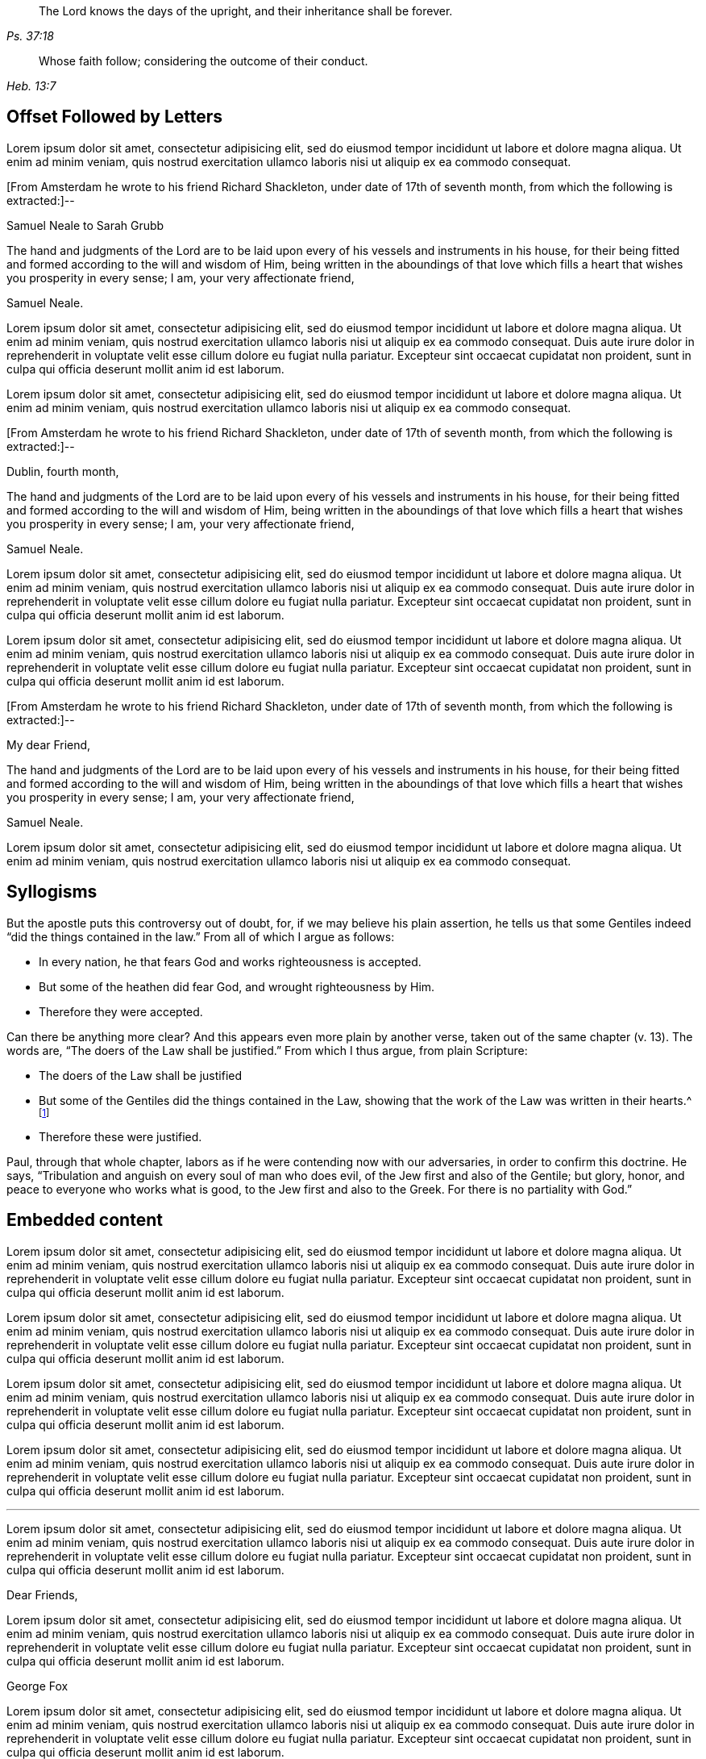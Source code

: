 [quote.epigraph, , Ps. 37:18]
____
The Lord knows the days of the upright,
and their inheritance shall be forever.
____

[quote.epigraph, , Heb. 13:7]
____
Whose faith follow; considering the outcome of their conduct.
____

== Offset Followed by Letters

Lorem ipsum dolor sit amet, consectetur adipisicing elit, sed do eiusmod tempor
incididunt ut labore et dolore magna aliqua. Ut enim ad minim veniam, quis nostrud
exercitation ullamco laboris nisi ut aliquip ex ea commodo consequat.

[.offset]
+++[+++From Amsterdam he wrote to his friend Richard Shackleton,
under date of 17th of seventh month, from which the following is extracted:]--

[.embedded-content-document.letter]
--

[.letter-heading]
Samuel Neale to Sarah Grubb

The hand and judgments of the Lord are to be laid upon
every of his vessels and instruments in his house,
for their being fitted and formed according to the will and wisdom of Him,
being written in the aboundings of that love which
fills a heart that wishes you prosperity in every sense;
I am, your very affectionate friend,

[.signed-section-signature]
Samuel Neale.

--

Lorem ipsum dolor sit amet, consectetur adipisicing elit, sed do eiusmod tempor
incididunt ut labore et dolore magna aliqua. Ut enim ad minim veniam, quis nostrud
exercitation ullamco laboris nisi ut aliquip ex ea commodo consequat. Duis aute irure
dolor in reprehenderit in voluptate velit esse cillum dolore eu fugiat nulla pariatur.
Excepteur sint occaecat cupidatat non proident, sunt in culpa qui officia deserunt
mollit anim id est laborum.

Lorem ipsum dolor sit amet, consectetur adipisicing elit, sed do eiusmod tempor
incididunt ut labore et dolore magna aliqua. Ut enim ad minim veniam, quis nostrud
exercitation ullamco laboris nisi ut aliquip ex ea commodo consequat.

[.offset]
+++[+++From Amsterdam he wrote to his friend Richard Shackleton,
under date of 17th of seventh month, from which the following is extracted:]--

[.embedded-content-document.letter]
--

[.signed-section-context-open]
Dublin, fourth month,

The hand and judgments of the Lord are to be laid upon
every of his vessels and instruments in his house,
for their being fitted and formed according to the will and wisdom of Him,
being written in the aboundings of that love which
fills a heart that wishes you prosperity in every sense;
I am, your very affectionate friend,

[.signed-section-signature]
Samuel Neale.

--

Lorem ipsum dolor sit amet, consectetur adipisicing elit, sed do eiusmod tempor
incididunt ut labore et dolore magna aliqua. Ut enim ad minim veniam, quis nostrud
exercitation ullamco laboris nisi ut aliquip ex ea commodo consequat. Duis aute irure
dolor in reprehenderit in voluptate velit esse cillum dolore eu fugiat nulla pariatur.
Excepteur sint occaecat cupidatat non proident, sunt in culpa qui officia deserunt
mollit anim id est laborum.

Lorem ipsum dolor sit amet, consectetur adipisicing elit, sed do eiusmod tempor
incididunt ut labore et dolore magna aliqua. Ut enim ad minim veniam, quis nostrud
exercitation ullamco laboris nisi ut aliquip ex ea commodo consequat. Duis aute irure
dolor in reprehenderit in voluptate velit esse cillum dolore eu fugiat nulla pariatur.
Excepteur sint occaecat cupidatat non proident, sunt in culpa qui officia deserunt
mollit anim id est laborum.

[.offset]
+++[+++From Amsterdam he wrote to his friend Richard Shackleton,
under date of 17th of seventh month, from which the following is extracted:]--

[.embedded-content-document.letter]
--

[.salutation]
My dear Friend,

The hand and judgments of the Lord are to be laid upon
every of his vessels and instruments in his house,
for their being fitted and formed according to the will and wisdom of Him,
being written in the aboundings of that love which
fills a heart that wishes you prosperity in every sense;
I am, your very affectionate friend,

[.signed-section-signature]
Samuel Neale.

--

Lorem ipsum dolor sit amet, consectetur adipisicing elit, sed do eiusmod tempor
incididunt ut labore et dolore magna aliqua. Ut enim ad minim veniam, quis nostrud
exercitation ullamco laboris nisi ut aliquip ex ea commodo consequat.

== Syllogisms

But the apostle puts this controversy out of doubt, for,
if we may believe his plain assertion,
he tells us that some Gentiles indeed "`did the things contained in the law.`"
From all of which I argue as follows:

[.syllogism]
* In every nation, he that fears God and works righteousness is accepted.
* But some of the heathen did fear God, and wrought righteousness by Him.
* Therefore they were accepted.

Can there be anything more clear?
And this appears even more plain by another verse,
taken out of the same chapter (v. 13).
The words are, "`The doers of the Law shall be justified.`"
From which I thus argue, from plain Scripture:

[.syllogism]
* The doers of the Law shall be justified
* But some of the Gentiles did the things contained in the Law,
showing that the work of the Law was written in their hearts.^
footnote:[Romans 2:15]
* Therefore these were justified.

Paul, through that whole chapter,
labors as if he were contending now with our adversaries,
in order to confirm this doctrine.
He says, "`Tribulation and anguish on every soul of man who does evil,
of the Jew first and also of the Gentile; but glory, honor,
and peace to everyone who works what is good,
to the Jew first and also to the Greek.
For there is no partiality with God.`"

== Embedded content

Lorem ipsum dolor sit amet, consectetur adipisicing elit, sed do eiusmod tempor
incididunt ut labore et dolore magna aliqua. Ut enim ad minim veniam, quis nostrud
exercitation ullamco laboris nisi ut aliquip ex ea commodo consequat. Duis aute irure
dolor in reprehenderit in voluptate velit esse cillum dolore eu fugiat nulla pariatur.
Excepteur sint occaecat cupidatat non proident, sunt in culpa qui officia deserunt
mollit anim id est laborum.

[.embedded-content-document.letter]
--

Lorem ipsum dolor sit amet, consectetur adipisicing elit, sed do eiusmod tempor
incididunt ut labore et dolore magna aliqua. Ut enim ad minim veniam, quis nostrud
exercitation ullamco laboris nisi ut aliquip ex ea commodo consequat. Duis aute irure
dolor in reprehenderit in voluptate velit esse cillum dolore eu fugiat nulla pariatur.
Excepteur sint occaecat cupidatat non proident, sunt in culpa qui officia deserunt
mollit anim id est laborum.

Lorem ipsum dolor sit amet, consectetur adipisicing elit, sed do eiusmod tempor
incididunt ut labore et dolore magna aliqua. Ut enim ad minim veniam, quis nostrud
exercitation ullamco laboris nisi ut aliquip ex ea commodo consequat. Duis aute irure
dolor in reprehenderit in voluptate velit esse cillum dolore eu fugiat nulla pariatur.
Excepteur sint occaecat cupidatat non proident, sunt in culpa qui officia deserunt
mollit anim id est laborum.

--

Lorem ipsum dolor sit amet, consectetur adipisicing elit, sed do eiusmod tempor
incididunt ut labore et dolore magna aliqua. Ut enim ad minim veniam, quis nostrud
exercitation ullamco laboris nisi ut aliquip ex ea commodo consequat. Duis aute irure
dolor in reprehenderit in voluptate velit esse cillum dolore eu fugiat nulla pariatur.
Excepteur sint occaecat cupidatat non proident, sunt in culpa qui officia deserunt
mollit anim id est laborum.

[.asterism]
'''

Lorem ipsum dolor sit amet, consectetur adipisicing elit, sed do eiusmod tempor
incididunt ut labore et dolore magna aliqua. Ut enim ad minim veniam, quis nostrud
exercitation ullamco laboris nisi ut aliquip ex ea commodo consequat. Duis aute irure
dolor in reprehenderit in voluptate velit esse cillum dolore eu fugiat nulla pariatur.
Excepteur sint occaecat cupidatat non proident, sunt in culpa qui officia deserunt
mollit anim id est laborum.

[.embedded-content-document.letter]
--

[.salutation]
Dear Friends,

Lorem ipsum dolor sit amet, consectetur adipisicing elit, sed do eiusmod tempor
incididunt ut labore et dolore magna aliqua. Ut enim ad minim veniam, quis nostrud
exercitation ullamco laboris nisi ut aliquip ex ea commodo consequat. Duis aute irure
dolor in reprehenderit in voluptate velit esse cillum dolore eu fugiat nulla pariatur.
Excepteur sint occaecat cupidatat non proident, sunt in culpa qui officia deserunt
mollit anim id est laborum.

[.signed-section-signature]
George Fox

--

Lorem ipsum dolor sit amet, consectetur adipisicing elit, sed do eiusmod tempor
incididunt ut labore et dolore magna aliqua. Ut enim ad minim veniam, quis nostrud
exercitation ullamco laboris nisi ut aliquip ex ea commodo consequat. Duis aute irure
dolor in reprehenderit in voluptate velit esse cillum dolore eu fugiat nulla pariatur.
Excepteur sint occaecat cupidatat non proident, sunt in culpa qui officia deserunt
mollit anim id est laborum.

== Some misc stuff

The following is a quote that also has the class `.scripture`:

[quote.scripture, , ]
____
But Jesus called them to himself and said,
"`You know that the rulers of the Gentiles lord it over them,
and those who are great exercise authority over them.
Yet it shall not be so among you; but whoever desires to become great among you,
let him be your servant.
And whoever desires to be first among you,
let him be your slave--just as the Son of Man did not come to be served, but to serve,
and to give his life a ransom for many.`"
____

[.offset]
The below paragraph has the `.emphasized` class:

[.emphasized]
Lorem ipsum dolor sit amet, consectetur adipisicing elit, sed do eiusmod tempor
incididunt ut labore et dolore magna aliqua. Ut enim ad minim veniam, quis nostrud
exercitation ullamco laboris nisi ut aliquip ex ea commodo consequat.

[.offset]
The below paragraph has the `.centered` class:

[.centered]
Lorem ipsum dolor sit amet, consectetur adipisicing elit, sed do eiusmod tempor
incididunt ut labore et dolore magna aliqua. Ut enim ad minim veniam, quis nostrud
exercitation ullamco laboris nisi ut aliquip ex ea commodo consequat.

== Chapter IX. Babylon the Great / The City of Confusion Where Antichrist Reigns

This chapter title demonstrates a multi-line break using ` / `.

Lorem ipsum dolor sit amet, consectetur adipisicing elit, sed do eiusmod tempor
incididunt ut labore et dolore magna aliqua. Ut enim ad minim veniam, quis nostrud
exercitation ullamco laboris nisi ut aliquip ex ea commodo consequat. Duis aute irure
dolor in reprehenderit in voluptate velit esse cillum dolore eu fugiat nulla pariatur.
Excepteur sint occaecat cupidatat non proident, sunt in culpa qui officia deserunt
mollit anim id est laborum.

== "Old-style" h3s

Lorem ipsum dolor sit amet, consectetur adipisicing elit, sed do eiusmod tempor
incididunt ut labore et dolore magna aliqua. Ut enim ad minim veniam, quis nostrud
exercitation ullamco laboris nisi ut aliquip ex ea commodo consequat.

[.old-style]
=== A Description of Babylon / For the Sake of the Daughters of Zion / Who Presently Dwell in Her Midst.

Lorem ipsum dolor sit amet, consectetur adipisicing elit, sed do eiusmod tempor
incididunt ut labore et dolore magna aliqua. Ut enim ad minim veniam, quis nostrud
exercitation ullamco laboris nisi ut aliquip ex ea commodo consequat.

[.old-style.bold]
=== SOME PROPOSITIONS / Concerning the Apostasy From the Way of Life

Lorem ipsum dolor sit amet, consectetur adipisicing elit, sed do eiusmod tempor
incididunt ut labore et dolore magna aliqua. Ut enim ad minim veniam, quis nostrud
exercitation ullamco laboris nisi ut aliquip ex ea commodo consequat.

== Numbered

Lorem ipsum dolor sit amet, consectetur adipisicing elit, sed do eiusmod tempor
incididunt ut labore et dolore magna aliqua. Ut enim ad minim veniam, quis nostrud
exercitation ullamco laboris nisi ut aliquip ex ea commodo consequat. Duis aute irure
dolor in reprehenderit in voluptate velit esse cillum dolore eu fugiat nulla pariatur.
Excepteur sint occaecat cupidatat non proident, sunt in culpa qui officia deserunt
mollit anim id est laborum.

[.numbered]
1+++.+++ Lorem ipsum dolor sit amet, consectetur adipisicing elit, sed do eiusmod tempor
incididunt ut labore et dolore magna aliqua. Ut enim ad minim veniam, quis nostrud
exercitation ullamco laboris nisi ut aliquip ex ea commodo consequat. Duis aute irure
dolor in reprehenderit in voluptate velit esse cillum dolore eu fugiat nulla pariatur.
Excepteur sint occaecat cupidatat non proident, sunt in culpa qui officia deserunt
mollit anim id est laborum.

[.numbered]
2+++.+++ Lorem ipsum dolor sit amet, consectetur adipisicing elit, sed do eiusmod tempor
incididunt ut labore et dolore magna aliqua. Ut enim ad minim veniam, quis nostrud
exercitation ullamco laboris nisi ut aliquip ex ea commodo consequat. Duis aute irure
dolor in reprehenderit in voluptate velit esse cillum dolore eu fugiat nulla pariatur.
Excepteur sint occaecat cupidatat non proident, sunt in culpa qui officia deserunt
mollit anim id est laborum.

[.numbered]
3+++.+++ Lorem ipsum dolor sit amet, consectetur adipisicing elit, sed do eiusmod tempor
incididunt ut labore et dolore magna aliqua. Ut enim ad minim veniam, quis nostrud
exercitation ullamco laboris nisi ut aliquip ex ea commodo consequat. Duis aute irure
dolor in reprehenderit in voluptate velit esse cillum dolore eu fugiat nulla pariatur.
Excepteur sint occaecat cupidatat non proident, sunt in culpa qui officia deserunt
mollit anim id est laborum.

Lorem ipsum dolor sit amet, consectetur adipisicing elit, sed do eiusmod tempor
incididunt ut labore et dolore magna aliqua. Ut enim ad minim veniam, quis nostrud
exercitation ullamco laboris nisi ut aliquip ex ea commodo consequat. Duis aute irure
dolor in reprehenderit in voluptate velit esse cillum dolore eu fugiat nulla pariatur.

Lorem ipsum dolor sit amet, consectetur adipisicing elit, sed do eiusmod tempor
incididunt ut labore et dolore magna aliqua. Ut enim ad minim veniam, quis nostrud
exercitation ullamco laboris nisi ut aliquip ex ea commodo consequat. Duis aute irure
dolor in reprehenderit in voluptate velit esse cillum dolore eu fugiat nulla pariatur.

== Definition List

Lorem ipsum dolor sit amet, consectetur adipisicing elit, sed do eiusmod tempor
incididunt ut labore et dolore magna aliqua. Ut enim ad minim veniam, quis nostrud
exercitation ullamco laboris nisi ut aliquip ex ea commodo consequat.

Original Edition::
Thou takest up Cain's weapons, and fain wouldst thou kill thy brother,
because his sacrifice in the faith testifies against thine.

This Edition::
You take up Cain's weapons, and you would eagerly kill your brother,
because his sacrifice in the faith testifies against yours.

Lorem ipsum dolor sit amet, consectetur adipisicing elit, sed do eiusmod tempor
incididunt ut labore et dolore magna aliqua. Ut enim ad minim veniam, quis nostrud
exercitation ullamco laboris nisi ut aliquip ex ea commodo consequat.

== Footnote with Poetry

Lorem ipsum dolor sit amet, consectetur adipisicing elit, sed do eiusmod tempor
incididunt ut labore et dolore magna aliqua. Ut enim ad minim veniam, quis nostrud
exercitation ullamco laboris nisi ut aliquip ex ea commodo consequat.^
footnote:[Lorem ipsum dolor sit amet, consectetur adipisicing elit,
incididunt ut labore et dolore magna aliqua. Ut enim ad minim veniam, quis nostrud
exercitation ullamco laboris nisi ut aliquip ex ea commodo consequat.
`    Foo bar,
     So much baz.
     - - - - - -
     Foo bar
     And baz. `
Lorem ipsum dolor sit amet, consectetur adipisicing elit,
incididunt ut labore et dolore magna aliqua. Ut enim ad minim veniam, quis nostrud
exercitation ullamco laboris nisi ut aliquip ex ea commodo consequat.]
Duis aute irure
dolor in reprehenderit in voluptate velit esse cillum dolore eu fugiat nulla pariatur.
Excepteur sint occaecat cupidatat non proident, sunt in culpa qui officia deserunt
mollit anim id est laborum.

== Multi-paragraph footnote

Lorem ipsum dolor sit amet, consectetur adipisicing elit, sed do eiusmod tempor
incididunt ut labore et dolore magna aliqua. Ut enim ad minim veniam, quis nostrud
exercitation ullamco laboris nisi ut aliquip ex ea commodo consequat.^
footnote:[First, lorem ipsum dolor sit amet, consectetur adipisicing elit, sed do eiusmod tempor
incididunt ut labore et dolore magna aliqua. Ut enim ad minim veniam, quis nostrud
exercitation ullamco laboris nisi ut aliquip ex ea commodo consequat.
{footnote-paragraph-split}
Second, duis aute irure
dolor in reprehenderit in voluptate velit esse cillum dolore eu fugiat nulla pariatur.
Excepteur sint occaecat cupidatat non proident, sunt in culpa qui officia deserunt
mollit anim id est laborum.
{footnote-paragraph-split}
Third, lorem ipsum dolor sit amet, consectetur adipisicing elit, sed do eiusmod tempor
incididunt ut labore et dolore magna aliqua. Ut enim ad minim veniam, quis nostrud
exercitation ullamco laboris nisi ut aliquip ex ea commodo consequat.]

== Breaks

Lorem ipsum dolor sit amet, consectetur adipisicing elit, sed do eiusmod tempor
incididunt ut labore et dolore magna aliqua. Ut enim ad minim veniam, quis nostrud
exercitation ullamco laboris nisi ut aliquip ex ea commodo consequat.

[.offset]
Besides this, I wrote another letter to the judges, to this effect:--

"`I am moved to write unto you that ye do true justice to every man;
and see that none be oppressed, or wronged, or any oaths imposed;
for the land mourneth because of oaths, and adulteries, and sorceries, and drunkenness,
and profaneness.
O consider, ye that are men set in authority: be moderate,
and in lowliness consider these things.
Show mercy to the fatherless, to the widows, and to the poor;
and take heed of rewards or gifts, for they blind the eyes of the wise;
the Lord doth loathe all such.
Love mercy and true judgment, justice, and righteousness, for the Lord delighteth therein.
Consider these things in time, and take heed how ye spend your time.
Now ye have time, prize it; and show mercy, that ye may receive mercy from the Lord;
for he is coming to try all things, and will plead with all flesh, as by fire.`"

[.small-break]
'''

Moreover, I laid before the judges what an hurtful thing it was,
that prisoners should lie so long in jail;
showing how they learned wickedness one of another in talking of their bad deeds:
and therefore speedy justice should be done.
For I was a tender youth, and dwelt in the fear of God,
and being grieved to hear their bad language,
I was often made to reprove them for their wicked words,
and evil conduct towards each other.
People admired that I was so preserved and kept;
for they could never catch a word or action from me, to make any thing of against me,
all the time I was there;
for the Lord's infinite power upheld and preserved me all that time;
to him be praises and glory for ever!

== Discourse

Lorem ipsum dolor sit amet, consectetur adipisicing elit, sed do eiusmod tempor
incididunt ut labore et dolore magna aliqua. Ut enim ad minim veniam, quis nostrud
exercitation ullamco laboris nisi ut aliquip ex ea commodo consequat. Duis aute irure
dolor in reprehenderit in voluptate velit esse cillum dolore eu fugiat nulla pariatur.
Excepteur sint occaecat cupidatat non proident, sunt in culpa qui officia deserunt
mollit anim id est laborum.

[.discourse-part]
Question: Ut enim ad minim veniam, quis nostrud
exercitation ullamco laboris nisi ut aliquip ex ea commodo consequat.

[.discourse-part]
Answer: Ut enim ad minim veniam, quis nostrud
exercitation ullamco laboris nisi ut aliquip ex ea commodo consequat.

Lorem ipsum dolor sit amet, consectetur adipisicing elit, sed do eiusmod tempor
incididunt ut labore et dolore magna aliqua. Ut enim ad minim veniam, quis nostrud
exercitation ullamco laboris nisi ut aliquip ex ea commodo consequat.

Duis aute irure
dolor in reprehenderit in voluptate velit esse cillum dolore eu fugiat nulla pariatur.
Excepteur sint occaecat cupidatat non proident, sunt in culpa qui officia deserunt
mollit anim id est laborum.

[.discourse-part]
Objection: Ut enim ad minim veniam, quis nostrud
exercitation ullamco laboris nisi ut aliquip ex ea commodo consequat.

[.discourse-part]
Inquiry 4: Lorem ipsum dolor sit amet, consectetur adipisicing elit, sed do eiusmod tempor
incididunt ut labore et dolore magna aliqua. Ut enim ad minim veniam, quis nostrud
exercitation ullamco laboris nisi ut aliquip ex ea commodo consequat. Duis aute irure
dolor in reprehenderit in voluptate velit esse cillum dolore eu fugiat nulla pariatur.
Excepteur sint occaecat cupidatat non proident, sunt in culpa qui officia deserunt
mollit anim id est laborum.

== Offset paragraphs

Lorem ipsum dolor sit amet, consectetur adipisicing elit, sed do eiusmod tempor
incididunt ut labore et dolore magna aliqua. Ut enim ad minim veniam, quis nostrud
exercitation ullamco laboris nisi ut aliquip ex ea commodo consequat.

Lorem ipsum dolor sit amet, consectetur adipisicing elit, sed do eiusmod tempor
incididunt ut labore et dolore magna aliqua. Ut enim ad minim veniam, quis nostrud
exercitation ullamco laboris nisi ut aliquip ex ea commodo consequat. Duis aute irure
dolor in reprehenderit in voluptate velit esse cillum.

[.offset]
+++[+++He proceeded on his voyage;
in the course of which he addressed the following
letter to his friend the late Samuel Smith of Sheffield.]

Lorem ipsum dolor sit amet, consectetur adipisicing elit, sed do eiusmod tempor
incididunt ut labore et dolore magna aliqua. Ut enim ad minim veniam, quis nostrud
exercitation ullamco laboris nisi ut aliquip ex ea commodo consequat. Duis aute irure
dolor in reprehenderit in voluptate velit esse cillum dolore eu fugiat nulla pariatur.
Excepteur sint occaecat cupidatat non proident, sunt in culpa qui officia deserunt
mollit anim id est laborum.

Lorem ipsum dolor sit amet, consectetur adipisicing elit, sed do eiusmod tempor
incididunt ut labore et dolore magna aliqua. Ut enim ad minim veniam, quis nostrud
exercitation ullamco laboris nisi ut aliquip ex ea commodo consequat..

[.offset]
+++[+++He proceeded on his voyage;
in the course of which he addressed the following
letter to his friend the late Samuel Smith of Sheffield.]

[.signed-section-context-open]
Sixth Month 26th, 1818.

[.salutation]
My Dear Friend,

According to my promise, I have the pleasure of informing thee,
that we are now pushing for the roads of Elsineur,
and expect to anchor in about two hours, having had a passage of four days and nights.
It has been what the sailors call a fine run;
yet some of my company have thought it rough enough.
The supper-table was well attended the evening we left Hull,
and sailing was talked of with the greatest enthusiasm.

[.signed-section-signature]
Daniel Wheeler

== Letters in flow of doc

_Below shows a letter that has a `.signed-section-context-close` BEFORE the signature:_

[.asterism]
'''

Lorem ipsum dolor sit amet, consectetur adipisicing elit, sed do eiusmod tempor
incididunt ut labore et dolore magna aliqua. Ut enim ad minim veniam, quis nostrud
exercitation ullamco laboris nisi ut aliquip ex ea commodo consequat. Duis aute irure
dolor in reprehenderit in voluptate velit esse cillum dolore eu fugiat nulla pariatur.
Excepteur sint occaecat cupidatat non proident, sunt in culpa qui officia deserunt
mollit anim id est laborum.

[.embedded-content-document.letter]
--

[.salutation]
Dear Friend,

Lorem ipsum dolor sit amet, consectetur adipisicing elit, sed do eiusmod tempor
incididunt ut labore et dolore magna aliqua. Ut enim ad minim veniam, quis nostrud
exercitation ullamco laboris nisi ut aliquip ex ea commodo consequat. Duis aute irure
dolor in reprehenderit in voluptate velit esse cillum dolore eu fugiat nulla pariatur.
Excepteur sint occaecat cupidatat non proident, sunt in culpa qui officia deserunt
mollit anim id est laborum.

[.signed-section-context-close]
Carr End, the 11th of the First month, 1720.

[.signed-section-signature]
John Fothergill.

--

Lorem ipsum dolor sit amet, consectetur adipisicing elit, sed do eiusmod tempor
incididunt ut labore et dolore magna aliqua. Ut enim ad minim veniam, quis nostrud
exercitation ullamco laboris nisi ut aliquip ex ea commodo consequat. Duis aute irure
dolor in reprehenderit in voluptate velit esse cillum dolore eu fugiat nulla pariatur.
Excepteur sint occaecat cupidatat non proident, sunt in culpa qui officia deserunt
mollit anim id est laborum.

[.asterism]
'''

_Below shows double `.signed-section-context-open` with salutation and content before:_

[.asterism]
'''

Lorem ipsum dolor sit amet, consectetur adipisicing elit, sed do eiusmod tempor
incididunt ut labore et dolore magna aliqua. Ut enim ad minim veniam, quis nostrud
exercitation ullamco laboris nisi ut aliquip ex ea commodo consequat. Duis aute irure
dolor in reprehenderit in voluptate velit esse cillum dolore eu fugiat nulla pariatur.
Excepteur sint occaecat cupidatat non proident, sunt in culpa qui officia deserunt
mollit anim id est laborum.

[.signed-section-context-open]
Springfield, Guilford Co., N. C,

[.signed-section-context-open]
Third Month 11th, 1825.

[.salutation]
Dear Friend:

Your husband came to our house last Third-day morning,
and attended our Monthly Meeting on Fourth-day;
Lorem ipsum dolor sit amet, consectetur adipisicing elit, sed do eiusmod tempor
incididunt ut labore et dolore magna aliqua. Ut enim ad minim veniam, quis nostrud
exercitation ullamco laboris nisi ut aliquip ex ea commodo consequat. Duis aute irure
dolor in reprehenderit in voluptate velit esse cillum dolore eu fugiat nulla pariatur.
Excepteur sint occaecat cupidatat non proident, sunt in culpa qui officia deserunt
mollit anim id est laborum.

[.signed-section-closing]
Affectionately your daughter,

[.signed-section-signature]
Ambrose Rigge

[.signed-section-context-close]
Riegate in Surrey, the 24th of the Twelfth month, 1702-3.

Lorem ipsum dolor sit amet, consectetur adipisicing elit, sed do eiusmod tempor
incididunt ut labore et dolore magna aliqua. Ut enim ad minim veniam, quis nostrud
exercitation ullamco laboris nisi ut aliquip ex ea commodo consequat. Duis aute irure
dolor in reprehenderit in voluptate velit esse cillum dolore eu fugiat nulla pariatur.
Excepteur sint occaecat cupidatat non proident, sunt in culpa qui officia deserunt
mollit anim id est laborum.

[.asterism]
'''

_The next letter shows spacing of a simple signature that continues with text afterwards:_

[.salutation]
Dear Friend,

Lorem ipsum dolor sit amet, consectetur adipisicing elit, sed do eiusmod tempor
incididunt ut labore et dolore magna aliqua. Ut enim ad minim veniam, quis nostrud
exercitation ullamco laboris nisi ut aliquip ex ea commodo consequat. Duis aute irure
dolor in reprehenderit in voluptate velit esse cillum dolore eu fugiat nulla pariatur.
Excepteur sint occaecat cupidatat non proident, sunt in culpa qui officia deserunt
mollit anim id est laborum.

[.signed-section-signature]
Christopher Healy

Lorem ipsum dolor sit amet, consectetur adipisicing elit, sed do eiusmod tempor
incididunt ut labore et dolore magna aliqua. Ut enim ad minim veniam, quis nostrud
exercitation ullamco laboris nisi ut aliquip ex ea commodo consequat. Duis aute irure
dolor in reprehenderit in voluptate velit esse cillum dolore eu fugiat nulla pariatur.
Excepteur sint occaecat cupidatat non proident, sunt in culpa qui officia deserunt
mollit anim id est laborum.

[.asterism]
'''

_The next letter has a closing and signature, but no closing context:_

[.salutation]
Dear Friend,

Lorem ipsum dolor sit amet, consectetur adipisicing elit, sed do eiusmod tempor
incididunt ut labore et dolore magna aliqua. Ut enim ad minim veniam, quis nostrud
exercitation ullamco laboris nisi ut aliquip ex ea commodo consequat. Duis aute irure
dolor in reprehenderit in voluptate velit esse cillum dolore eu fugiat nulla pariatur.
Excepteur sint occaecat cupidatat non proident, sunt in culpa qui officia deserunt
mollit anim id est laborum.

Lorem ipsum dolor sit amet, consectetur adipisicing elit, sed do eiusmod tempor
incididunt ut labore et dolore magna aliqua. Ut enim ad minim veniam, quis nostrud
exercitation ullamco laboris nisi ut aliquip ex ea commodo consequat. Duis aute irure
dolor in reprehenderit in voluptate velit esse cillum dolore eu fugiat nulla pariatur.
Excepteur sint occaecat cupidatat non proident, sunt in culpa qui officia deserunt
mollit anim id est laborum.

[.signed-section-closing]
Thy friend,

[.signed-section-signature]
Ann Jones

[.asterism]
'''

_The next letter uses the `.letter-heading` style heading:_

[.letter-heading]
Samuel Fothergill to His Sister

[.salutation]
My Dear Sister,

Lorem ipsum dolor sit amet, consectetur adipisicing elit, sed do eiusmod tempor
incididunt ut labore et dolore magna aliqua. Ut enim ad minim veniam, quis nostrud
exercitation ullamco laboris nisi ut aliquip ex ea commodo consequat. Duis aute irure
dolor in reprehenderit in voluptate velit esse cillum dolore eu fugiat nulla pariatur.
Excepteur sint occaecat cupidatat non proident, sunt in culpa qui officia deserunt
mollit anim id est laborum.

[.signed-section-signature]
Samuel Fothergill

[.asterism]
'''

_The next letter has a `.signed-section-context-open` with no salutation:_

[.signed-section-context-open]
Carlisle, May 13, 1801.

Lorem ipsum dolor sit amet, consectetur adipisicing elit, sed do eiusmod tempor
incididunt ut labore et dolore magna aliqua. Ut enim ad minim veniam, quis nostrud
exercitation ullamco laboris nisi ut aliquip ex ea commodo consequat. Duis aute irure
dolor in reprehenderit in voluptate velit esse cillum dolore eu fugiat nulla pariatur.
Excepteur sint occaecat cupidatat non proident, sunt in culpa qui officia deserunt
mollit anim id est laborum.

[.signed-section-signature]
David Sands

Lorem ipsum dolor sit amet, consectetur adipisicing elit, sed do eiusmod tempor
incididunt ut labore et dolore magna aliqua. Ut enim ad minim veniam, quis nostrud
exercitation ullamco laboris nisi ut aliquip ex ea commodo consequat. Duis aute irure
dolor in reprehenderit in voluptate velit esse cillum dolore eu fugiat nulla pariatur.
Excepteur sint occaecat cupidatat non proident, sunt in culpa qui officia deserunt
mollit anim id est laborum.

[.asterism]
'''

_The next letter has TWO signatures:_

[.salutation]
Dear Friend,

Lorem ipsum dolor sit amet, consectetur adipisicing elit, sed do eiusmod tempor
incididunt ut labore et dolore magna aliqua. Ut enim ad minim veniam, quis nostrud
exercitation ullamco laboris nisi ut aliquip ex ea commodo consequat. Duis aute irure
dolor in reprehenderit in voluptate velit esse cillum dolore eu fugiat nulla pariatur.
Excepteur sint occaecat cupidatat non proident, sunt in culpa qui officia deserunt
mollit anim id est laborum.

[.signed-section-signature]
John Thomas, Chairman.

[.signed-section-signature]
James Watkin, Secretary.

Lorem ipsum dolor sit amet, consectetur adipisicing elit, sed do eiusmod tempor
incididunt ut labore et dolore magna aliqua. Ut enim ad minim veniam, quis nostrud
exercitation ullamco laboris nisi ut aliquip ex ea commodo consequat. Duis aute irure
dolor in reprehenderit in voluptate velit esse cillum dolore eu fugiat nulla pariatur.
Excepteur sint occaecat cupidatat non proident, sunt in culpa qui officia deserunt
mollit anim id est laborum.

[.asterism]
'''

_The next letter has TWO closing contexts:_

[.salutation]
Dear friend,

Lorem ipsum dolor sit amet, consectetur adipisicing elit, sed do eiusmod tempor
incididunt ut labore et dolore magna aliqua. Ut enim ad minim veniam, quis nostrud
exercitation ullamco laboris nisi ut aliquip ex ea commodo consequat. Duis aute irure
dolor in reprehenderit in voluptate velit esse cillum dolore eu fugiat nulla pariatur.
Excepteur sint occaecat cupidatat non proident, sunt in culpa qui officia deserunt
mollit anim id est laborum.

[.signed-section-context-close]
Given forth in Launceston Jail, in Cornwall.

[.signed-section-context-close]
To the Bowlers in the Green.


== Chapter with Synopsis

[.chapter-synopsis]
* Commencement of Her Diary Entries
* First Poetry
* Death of Her Mother
* A Religious Visit to Salem in Company with Her Father
* A Religious Visit to Meetings in Indiana
* Visit to a Neighboring Monthly Meeting

Lorem ipsum dolor sit amet, consectetur adipisicing elit, sed do eiusmod tempor
incididunt ut labore et dolore magna aliqua. Ut enim ad minim veniam, quis nostrud
exercitation ullamco laboris nisi ut aliquip ex ea commodo consequat. Duis aute irure
dolor in reprehenderit in voluptate velit esse cillum dolore eu fugiat nulla pariatur.
Excepteur sint occaecat cupidatat non proident, sunt in culpa qui officia deserunt
mollit anim id est laborum.

== Chapter with some sub-headings

Lorem ipsum dolor sit amet, consectetur adipisicing elit, sed do eiusmod tempor
incididunt ut labore et dolore magna aliqua. Ut enim ad minim veniam, quis nostrud
exercitation ullamco laboris nisi ut aliquip ex ea commodo consequat.
This line ends with emdash--
here is the dashed part--
and here the sentence finishes.

=== A level 3 heading

Duis aute irure dolor in reprehenderit in voluptate velit esse pariatur.
Excepteur sint occaecat cupidatat non proident, sunt in culpa qui officia deserunt
mollit anim id est laborum.

==== A level 4 heading

Duis aute irure "`dolor`" in reprehenderit in voluptate velit esse pariatur.
Excepteur sint occaecat cupidatat non proident, sunt in culpa qui officia deserunt
mollit anim id est laborum.

[.alt]
==== An "alternate" level 4 heading

Duis aute irure dolor in reprehenderit in voluptate velit esse pariatur.
Excepteur sint occaecat cupidatat non proident, sunt in culpa qui officia deserunt
mollit anim id est laborum.

[.alt]
=== An "alternate" level 3 heading

Duis aute irure dolor in reprehenderit in voluptate velit esse pariatur.
Excepteur sint occaecat cupidatat non proident, sunt in culpa qui officia deserunt
mollit anim id est laborum.

[.centered]
=== Centered H3

Duis aute irure dolor in reprehenderit in voluptate velit esse pariatur.
Excepteur sint occaecat cupidatat non proident, sunt in culpa qui officia deserunt
mollit anim id est laborum.

[#ch1.style-blurb, short="Shortened Chapter Title"]
== This is a lengthy chapter title that has been set to the "Blurb" style

Lorem ipsum dolor sit amet, consectetur adipisicing elit, sed do eiusmod tempor
incididunt ut labore et dolore magna aliqua. Ut enim ad minim veniam, quis nostrud
exercitation ullamco laboris nisi ut aliquip ex ea commodo consequat. Duis aute irure
dolor in reprehenderit in voluptate velit esse cillum dolore eu fugiat nulla pariatur.
Excepteur sint occaecat cupidatat non proident, sunt in culpa qui officia deserunt
mollit anim id est laborum.

== Section VIII.

[.chapter-subtitle--blurb]
How the Spirit of the Father works in those who are turned to it,
and have taken heed to its manifestations, and are,
in some measure, partakers of His power.

This chapter is to show the `[.chapter-subtitle--blurb]` style of chapter
subtitles. It is used (at least) in Francis Howgill.

Lorem ipsum dolor sit amet, consectetur adipisicing elit, sed do eiusmod tempor
incididunt ut labore et dolore magna aliqua. Ut enim ad minim veniam, quis nostrud
exercitation ullamco laboris nisi ut aliquip ex ea commodo consequat. Duis aute irure
dolor in reprehenderit in voluptate velit esse cillum dolore eu fugiat nulla pariatur.
Excepteur sint occaecat cupidatat non proident, sunt in culpa qui officia deserunt
mollit anim id est laborum.

== A Chapter Title

Lorem ipsum dolor sit amet, consectetur adipisicing elit, sed do eiusmod tempor
incididunt ut labore et dolore magna aliqua. Ut enim ad minim veniam, quis nostrud
exercitation ullamco laboris nisi ut aliquip ex ea commodo consequat. Duis aute irure
dolor in reprehenderit in voluptate velit esse cillum dolore eu fugiat nulla pariatur.
Excepteur sint occaecat cupidatat non proident, sunt in culpa qui officia deserunt
mollit anim id est laborum.

[.the-end]
THE END.

== A Poem

[verse]
____
Mount up, my soul, on contemplation's wing.
And sound high praises, to thy Heavenly King:
Who has destroyed death; that he may be forevermore a Savior unto thee and this line is really long.
Therefore to live is Christ, to die is gain,
That thou with Him, forever may remain.

Maker supreme, of heav'n and earth,
Of sea, of air, and sky;
O! thou who gav'st to all things birth,
Lord, hear me when I cry.

To Thee, invisible, I'll pray,
Thou only righteous God;
And Thee, omnipotent, obey,
And fear thy dreadful rod.

Riches or life, I do not crave,
Nor any transient things;
The one has wings, and in the grave
Are laid the proudest kings.

'Tis heav'nly wisdom I admire;
'Tis this is my request:
Oh, grant, great God, this my desire.
And I am fully blest:

Wisdom to worship thee aright,
To understand thy will.
To do my duty in thy sight,
And thy commands fulfil:

That when my fleeting sands are run,
And death shall set me free;
When the short thread of life is spun,
My soul may fly to thee:

Where I shall live eternally,
And fear no end of time;
But praise thy name, enthron'd on high,
Thou pow'rful God divine.

Not with a weak and mortal voice,
But in celestial strains;
In heav'n, the centre of my joys,
And end of all my pains
____
